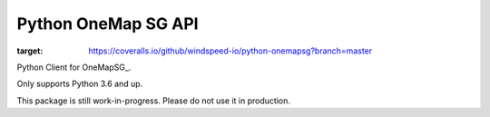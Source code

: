 Python OneMap SG API
====================

.. image:: https://travis-ci.org/windspeed-io/python-onemapsg.svg?branch=master
    :target: https://travis-ci.org/windspeed-io/python-onemapsg

.. image:: https://coveralls.io/repos/github/windspeed-io/python-onemapsg/badge.svg?branch=master
:target: https://coveralls.io/github/windspeed-io/python-onemapsg?branch=master

Python Client for OneMapSG_.

Only supports Python 3.6 and up.

This package is still work-in-progress. Please do not use it in production.


.. OneMapSG:
    https://docs.onemap.sg/#routing-service
